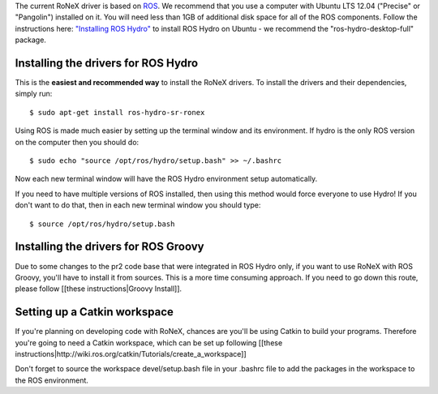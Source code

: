 The current RoNeX driver is based on `ROS <http://www.ros.org>`__. We
recommend that you use a computer with Ubuntu LTS 12.04 ("Precise" or
"Pangolin") installed on it. You will need less than 1GB of additional
disk space for all of the ROS components. Follow the instructions here:
`"Installing ROS
Hydro" <http://wiki.ros.org/hydro/Installation/Ubuntu>`__ to install ROS
Hydro on Ubuntu - we recommend the "ros-hydro-desktop-full" package.

Installing the drivers for ROS Hydro
~~~~~~~~~~~~~~~~~~~~~~~~~~~~~~~~~~~~

This is the **easiest and recommended way** to install the RoNeX
drivers. To install the drivers and their dependencies, simply run:

::

     $ sudo apt-get install ros-hydro-sr-ronex

Using ROS is made much easier by setting up the terminal window and its
environment. If hydro is the only ROS version on the computer then you
should do:

::

     $ sudo echo "source /opt/ros/hydro/setup.bash" >> ~/.bashrc

Now each new terminal window will have the ROS Hydro environment setup
automatically.

If you need to have multiple versions of ROS installed, then using this
method would force everyone to use Hydro! If you don't want to do that,
then in each new terminal window you should type:

::

     $ source /opt/ros/hydro/setup.bash

Installing the drivers for ROS Groovy
~~~~~~~~~~~~~~~~~~~~~~~~~~~~~~~~~~~~~

Due to some changes to the pr2 code base that were integrated in ROS
Hydro only, if you want to use RoNeX with ROS Groovy, you'll have to
install it from sources. This is a more time consuming approach. If you
need to go down this route, please follow [[these instructions\|Groovy
Install]].

Setting up a Catkin workspace
~~~~~~~~~~~~~~~~~~~~~~~~~~~~~

If you're planning on developing code with RoNeX, chances are you'll be
using Catkin to build your programs. Therefore you're going to need a
Catkin workspace, which can be set up following [[these
instructions\|http://wiki.ros.org/catkin/Tutorials/create\_a\_workspace]]

Don't forget to source the workspace devel/setup.bash file in your
.bashrc file to add the packages in the workspace to the ROS
environment.
